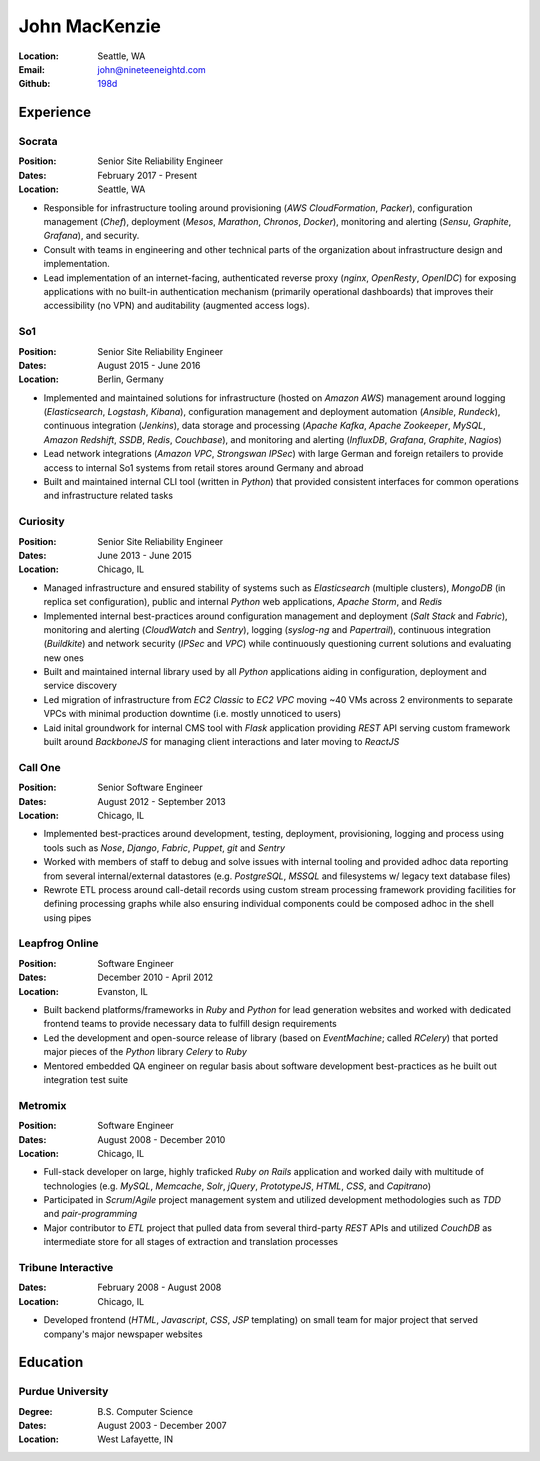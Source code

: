 John MacKenzie
==============
:Location: Seattle, WA
:Email: john@nineteeneightd.com
:Github: `198d <https://github.com/198d>`_


Experience
----------

Socrata
^^^^^^^
:Position: Senior Site Reliability Engineer
:Dates: February 2017 - Present
:Location: Seattle, WA

* Responsible for infrastructure tooling around provisioning
  (*AWS CloudFormation*, *Packer*), configuration management (*Chef*),
  deployment (*Mesos*, *Marathon*, *Chronos*, *Docker*), monitoring and
  alerting (*Sensu*, *Graphite*, *Grafana*), and security.
* Consult with teams in engineering and other technical parts of the
  organization about infrastructure design and implementation.
* Lead implementation of an internet-facing, authenticated reverse proxy
  (*nginx*, *OpenResty*, *OpenIDC*) for exposing applications with no built-in
  authentication mechanism (primarily operational dashboards) that improves
  their accessibility (no VPN) and auditability (augmented access logs).

So1
^^^
:Position: Senior Site Reliability Engineer
:Dates: August 2015 - June 2016
:Location: Berlin, Germany

* Implemented and maintained solutions for infrastructure (hosted on *Amazon
  AWS*) management around logging (*Elasticsearch*, *Logstash*, *Kibana*),
  configuration management and deployment automation (*Ansible*, *Rundeck*),
  continuous integration (*Jenkins*), data storage and processing (*Apache
  Kafka*, *Apache Zookeeper*, *MySQL*, *Amazon Redshift*, *SSDB*, *Redis*,
  *Couchbase*), and monitoring and alerting (*InfluxDB*, *Grafana*, *Graphite*,
  *Nagios*)
* Lead network integrations (*Amazon VPC*, *Strongswan IPSec*) with large
  German and foreign retailers to provide access to internal So1 systems from
  retail stores around Germany and abroad
* Built and maintained internal CLI tool (written in *Python*) that provided
  consistent interfaces for common operations and infrastructure related tasks


Curiosity
^^^^^^^^^
:Position: Senior Site Reliability Engineer
:Dates: June 2013 - June 2015
:Location: Chicago, IL

* Managed infrastructure and ensured stability of systems such as *Elasticsearch*
  (multiple clusters), *MongoDB* (in replica set configuration), public and
  internal *Python* web applications, *Apache Storm*, and *Redis*
* Implemented internal best-practices around configuration management and
  deployment (*Salt Stack* and *Fabric*), monitoring and alerting (*CloudWatch*
  and *Sentry*), logging (*syslog-ng* and *Papertrail*), continuous integration
  (*Buildkite*) and network security (*IPSec* and *VPC*) while continuously
  questioning current solutions and evaluating new ones
* Built and maintained internal library used by all *Python* applications aiding
  in configuration, deployment and service discovery
* Led migration of infrastructure from *EC2 Classic* to *EC2 VPC* moving ~40
  VMs across 2 environments to separate VPCs with minimal production downtime
  (i.e. mostly unnoticed to users)
* Laid inital groundwork for internal CMS tool with *Flask* application
  providing *REST* API serving custom framework built around *BackboneJS* for
  managing client interactions and later moving to *ReactJS*


Call One
^^^^^^^^
:Position: Senior Software Engineer
:Dates: August 2012 - September 2013
:Location: Chicago, IL

* Implemented best-practices around development, testing, deployment,
  provisioning, logging and process using tools such as *Nose*, *Django*, *Fabric*,
  *Puppet*, *git* and *Sentry*
* Worked with members of staff to debug and solve issues with internal tooling
  and provided adhoc data reporting from several internal/external datastores
  (e.g. *PostgreSQL*, *MSSQL* and filesystems w/ legacy text database files)
* Rewrote ETL process around call-detail records using custom stream processing
  framework providing facilities for defining processing graphs while also
  ensuring individual components could be composed adhoc in the shell using
  pipes


Leapfrog Online
^^^^^^^^^^^^^^^
:Position: Software Engineer
:Dates: December 2010 - April 2012
:Location: Evanston, IL

* Built backend platforms/frameworks in *Ruby* and *Python* for lead generation
  websites and worked with dedicated frontend teams to provide necessary
  data to fulfill design requirements
* Led the development and open-source release of library (based on
  *EventMachine*; called *RCelery*) that ported major pieces of the *Python*
  library *Celery* to *Ruby*
* Mentored embedded QA engineer on regular basis about software development
  best-practices as he built out integration test suite


Metromix
^^^^^^^^
:Position: Software Engineer
:Dates: August 2008 - December 2010
:Location: Chicago, IL

* Full-stack developer on large, highly traficked *Ruby on Rails* application
  and worked daily with multitude of technologies (e.g. *MySQL*, *Memcache*,
  *Solr*, *jQuery*, *PrototypeJS*, *HTML*, *CSS*, and *Capitrano*)
* Participated in *Scrum*/*Agile* project management system and utilized
  development methodologies such as *TDD* and  *pair-programming*
* Major contributor to *ETL* project that pulled data from several third-party
  *REST* APIs and utilized *CouchDB* as intermediate store for all stages of
  extraction and translation processes


Tribune Interactive
^^^^^^^^^^^^^^^^^^^
:Dates: February 2008 - August 2008
:Location: Chicago, IL

* Developed frontend (*HTML*, *Javascript*, *CSS*, *JSP* templating) on small
  team for major project that served company's major newspaper websites


Education
---------

Purdue University
^^^^^^^^^^^^^^^^^
:Degree: B.S. Computer Science
:Dates: August 2003 - December 2007
:Location: West Lafayette, IN
